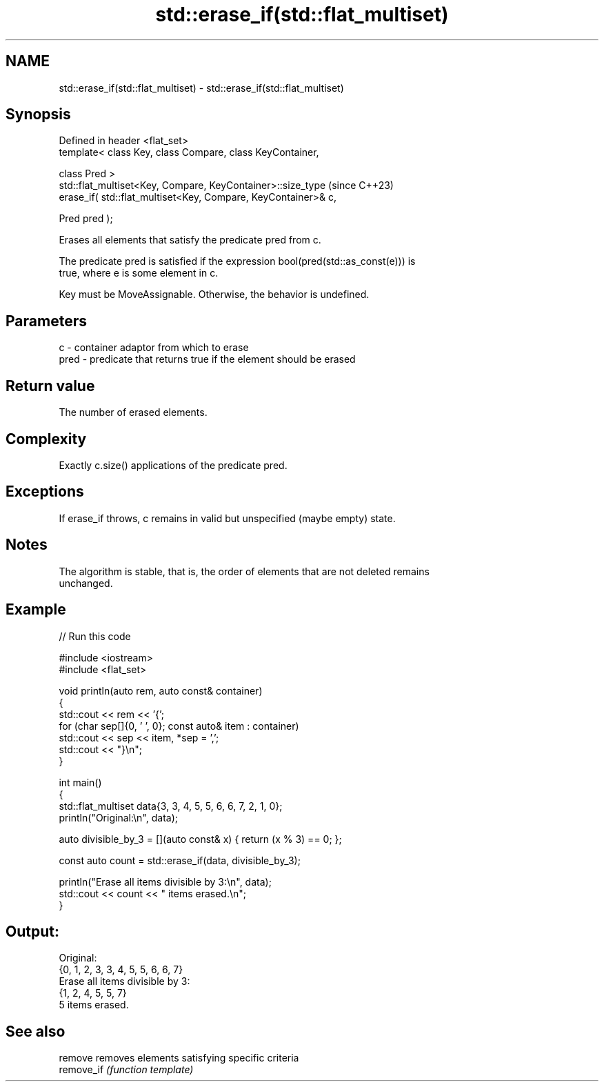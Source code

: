 .TH std::erase_if(std::flat_multiset) 3 "2024.06.10" "http://cppreference.com" "C++ Standard Libary"
.SH NAME
std::erase_if(std::flat_multiset) \- std::erase_if(std::flat_multiset)

.SH Synopsis
   Defined in header <flat_set>
   template< class Key, class Compare, class KeyContainer,

             class Pred >
   std::flat_multiset<Key, Compare, KeyContainer>::size_type         (since C++23)
       erase_if( std::flat_multiset<Key, Compare, KeyContainer>& c,

                 Pred pred );

   Erases all elements that satisfy the predicate pred from c.

   The predicate pred is satisfied if the expression bool(pred(std::as_const(e))) is
   true, where e is some element in c.

   Key must be MoveAssignable. Otherwise, the behavior is undefined.

.SH Parameters

   c    - container adaptor from which to erase
   pred - predicate that returns true if the element should be erased

.SH Return value

   The number of erased elements.

.SH Complexity

   Exactly c.size() applications of the predicate pred.

.SH Exceptions

   If erase_if throws, c remains in valid but unspecified (maybe empty) state.

.SH Notes

   The algorithm is stable, that is, the order of elements that are not deleted remains
   unchanged.

.SH Example


// Run this code

 #include <iostream>
 #include <flat_set>

 void println(auto rem, auto const& container)
 {
     std::cout << rem << '{';
     for (char sep[]{0, ' ', 0}; const auto& item : container)
         std::cout << sep << item, *sep = ',';
     std::cout << "}\\n";
 }

 int main()
 {
     std::flat_multiset data{3, 3, 4, 5, 5, 6, 6, 7, 2, 1, 0};
     println("Original:\\n", data);

     auto divisible_by_3 = [](auto const& x) { return (x % 3) == 0; };

     const auto count = std::erase_if(data, divisible_by_3);

     println("Erase all items divisible by 3:\\n", data);
     std::cout << count << " items erased.\\n";
 }

.SH Output:

 Original:
 {0, 1, 2, 3, 3, 4, 5, 5, 6, 6, 7}
 Erase all items divisible by 3:
 {1, 2, 4, 5, 5, 7}
 5 items erased.

.SH See also

   remove    removes elements satisfying specific criteria
   remove_if \fI(function template)\fP
